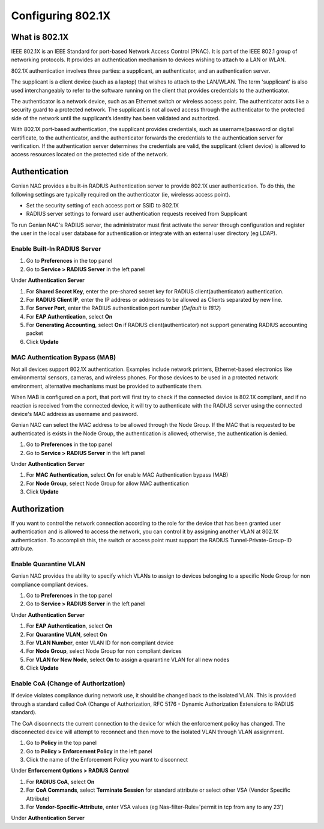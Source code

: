 Configuring 802.1X
==================

What is 802.1X
--------------

IEEE 802.1X is an IEEE Standard for port-based Network Access Control (PNAC).
It is part of the IEEE 802.1 group of networking protocols.
It provides an authentication mechanism to devices wishing to attach to a LAN or WLAN.

802.1X authentication involves three parties: a supplicant, an authenticator, and an authentication server.

The supplicant is a client device (such as a laptop) that wishes to attach to the LAN/WLAN.
The term 'supplicant' is also used interchangeably to refer to the software running on the client that provides credentials to the authenticator.

The authenticator is a network device, such as an Ethernet switch or wireless access point.
The authenticator acts like a security guard to a protected network. The supplicant is not allowed access
through the authenticator to the protected side of the network until the supplicant’s identity has been validated and authorized.

With 802.1X port-based authentication, the supplicant provides credentials, such as username/password or digital certificate,
to the authenticator, and the authenticator forwards the credentials to the authentication server for verification.
If the authentication server determines the credentials are valid, the supplicant (client device) is allowed to access resources
located on the protected side of the network.

Authentication
--------------

Genian NAC provides a built-in RADIUS Authentication server to provide 802.1X user authentication.
To do this, the following settings are typically required on the authenticator (ie, wirelesss access point).

- Set the security setting of each access port or SSID to 802.1X
- RADIUS server settings to forward user authentication requests received from Supplicant

To run Genian NAC's RADIUS server, the administrator must first activate the server through configuration
and register the user in the local user database for authentication or integrate with an external user directory (eg LDAP).

Enable Built-In RADIUS Server
`````````````````````````````

#. Go to **Preferences** in the top panel
#. Go to **Service > RADIUS Server** in the left panel

Under **Authentication Server**

#. For **Shared Secret Key**, enter the pre-shared secret key for RADIUS client(authenticator) authentication.
#. For **RADIUS Client IP**, enter the IP address or addresses to be allowed as Clients separated by new line.
#. For **Server Port**, enter the RADIUS authentication port number (*Default is 1812*)
#. For **EAP Authentication**, select **On**
#. For **Generating Accounting**, select **On** if RADIUS client(authenticator) not support generating RADIUS accounting packet
#. Click **Update**

MAC Authentication Bypass (MAB)
```````````````````````````````
 
Not all devices support 802.1X authentication. Examples include network printers, Ethernet-based electronics like environmental sensors,
cameras, and wireless phones. For those devices to be used in a protected network environment, alternative mechanisms must be provided to authenticate them.

When MAB is configured on a port, that port will first try to check if the connected device is 802.1X compliant, and if no reaction is received from the connected device,
it will try to authenticate with the RADIUS server using the connected device's MAC address as username and password.

Genian NAC can select the MAC address to be allowed through the Node Group. If the MAC that is requested to be authenticated is exists in the Node Group,
the authentication is allowed; otherwise, the authentication is denied.

#. Go to **Preferences** in the top panel
#. Go to **Service > RADIUS Server** in the left panel

Under **Authentication Server**

#. For **MAC Authentication**, select **On** for enable MAC Authentication bypass (MAB)
#. For **Node Group**, select Node Group for allow MAC authentication
#. Click **Update**

Authorization
-------------

If you want to control the network connection according to the role for the device that has been granted user authentication and is allowed to access the network,
you can control it by assigning another VLAN at 802.1X authentication. To accomplish this, the switch or access point must support the RADIUS Tunnel-Private-Group-ID attribute.

Enable Quarantine VLAN
``````````````````````

Genian NAC provides the ability to specify which VLANs to assign to devices belonging to a specific Node Group for non compliance compliant devices.

#. Go to **Preferences** in the top panel
#. Go to **Service > RADIUS Server** in the left panel

Under **Authentication Server**

#. For **EAP Authentication**, select **On**
#. For **Quarantine VLAN**, select **On**
#. For **VLAN Number**, enter VLAN ID for non compliant device
#. For **Node Group**, select Node Group for non compliant devices
#. For **VLAN for New Node**, select **On** to assign a quarantine VLAN for all new nodes
#. Click **Update**

Enable CoA (Change of Authorization)
````````````````````````````````````

If device violates compliance during network use, it should be changed back to the isolated VLAN.
This is provided through a standard called CoA (Change of Authorization, RFC 5176 - Dynamic Authorization Extensions to RADIUS standard).

The CoA disconnects the current connection to the device for which the enforcement policy has changed.
The disconnected device will attempt to reconnect and then move to the isolated VLAN through VLAN assignment.

#. Go to **Policy** in the top panel
#. Go to **Policy > Enforcement Policy** in the left panel
#. Click the name of the Enforcement Policy you want to disconnect

Under **Enforcement Options > RADIUS Control**

#. For **RADIUS CoA**, select **On**
#. For **CoA Commands**, select **Terminate Session** for standard attribute or select other VSA (Vendor Specific Attribute)
#. For **Vendor-Specific-Attribute**, enter VSA values (eg Nas-filter-Rule='permit in tcp from any to any 23')

Under **Authentication Server**